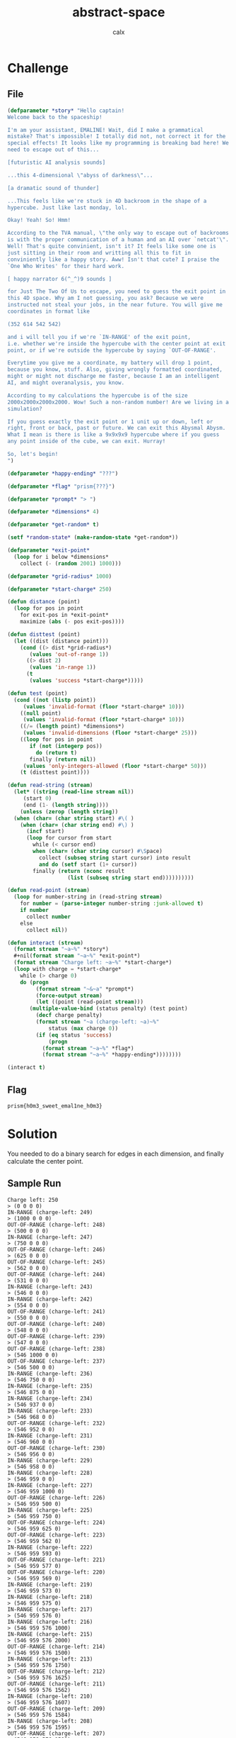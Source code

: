 #+TITLE: abstract-space
#+AUTHOR: calx

* Challenge

** File

#+begin_src lisp
  (defparameter *story* "Hello captain!
  Welcome back to the spaceship!

  I'm am your assistant, EMALINE! Wait, did I make a grammatical
  mistake? That's impossible! I totally did not, not correct it for the
  special effects! It looks like my programming is breaking bad here! We
  need to escape out of this...

  [futuristic AI analysis sounds]

  ...this 4-dimensional \"abyss of darkness\"...

  [a dramatic sound of thunder]

  ...This feels like we're stuck in 4D backroom in the shape of a
  hypercube. Just like last monday, lol.

  Okay! Yeah! So! Hmm!

  According to the TVA manual, \"the only way to escape out of backrooms
  is with the proper communication of a human and an AI over `netcat'\".
  Well! That's quite convinient, isn't it? It feels like some one is
  just sitting in their room and writting all this to fit in
  conviniently like a happy story. Aww! Isn't that cute? I praise the
  `One Who Writes' for their hard work.

  [ happy narrator 6(^_^)9 sounds ]

  for Just The Two Of Us to escape, you need to guess the exit point in
  this 4D space. Why am I not guessing, you ask? Because we were
  instructed not steal your jobs, in the near future. You will give me
  coordinates in format like

  (352 614 542 542)

  and i will tell you if we're `IN-RANGE' of the exit point,
  i.e. whether we're inside the hypercube with the center point at exit
  point, or if we're outside the hypercube by saying `OUT-OF-RANGE'.

  Everytime you give me a coordinate, my battery will drop 1 point,
  because you know, stuff. Also, giving wrongly formatted coordinated,
  might or might not discharge me faster, because I am an intelligent
  AI, and might overanalysis, you know.

  According to my calculations the hypercube is of the size
  2000x2000x2000x2000. Wow! Such a non-random number! Are we living in a
  simulation?

  If you guess exactly the exit point or 1 unit up or down, left or
  right, front or back, past or future. We can exit this Abysmal Abysm.
  What I mean is there is like a 9x9x9x9 hypercube where if you guess
  any point inside of the cube, we can exit. Hurray!

  So, let's begin!
  ")

  (defparameter *happy-ending* "???")

  (defparameter *flag* "prism{???}")

  (defparameter *prompt* "> ")

  (defparameter *dimensions* 4)

  (defparameter *get-random* t)

  (setf *random-state* (make-random-state *get-random*))

  (defparameter *exit-point*
    (loop for i below *dimensions*
	  collect (- (random 2001) 1000)))

  (defparameter *grid-radius* 1000)

  (defparameter *start-charge* 250)

  (defun distance (point)
    (loop for pos in point
	  for exit-pos in *exit-point*
	  maximize (abs (- pos exit-pos))))

  (defun disttest (point)
    (let ((dist (distance point)))
      (cond ((> dist *grid-radius*)
	     (values 'out-of-range 1))
	    ((> dist 2)
	     (values 'in-range 1))
	    (t
	     (values 'success *start-charge*)))))

  (defun test (point)
    (cond ((not (listp point))
	   (values 'invalid-format (floor *start-charge* 10)))
	  ((null point)
	   (values 'invalid-format (floor *start-charge* 10)))
	  ((/= (length point) *dimensions*)
	   (values 'invalid-dimensions (floor *start-charge* 25)))
	  ((loop for pos in point
		 if (not (integerp pos))
		   do (return t)
		 finally (return nil))
	   (values 'only-integers-allowed (floor *start-charge* 50)))
	  (t (disttest point))))

  (defun read-string (stream)
    (let* ((string (read-line stream nil))
	   (start 0)
	   (end (1- (length string))))
      (unless (zerop (length string))
	(when (char= (char string start) #\( )
	  (when (char= (char string end) #\) )
	    (incf start)
	    (loop for cursor from start
		  while (< cursor end)
		  when (char= (char string cursor) #\Space)
		    collect (subseq string start cursor) into result
		    and do (setf start (1+ cursor))
		  finally (return (nconc result
					 (list (subseq string start end))))))))))

  (defun read-point (stream)
    (loop for number-string in (read-string stream)
	  for number = (parse-integer number-string :junk-allowed t)
	  if number
	    collect number
	  else
	    collect nil))

  (defun interact (stream)
    (format stream "~a~%" *story*)
    ,#+nil(format stream "~a~%" *exit-point*)
    (format stream "Charge left: ~a~%" *start-charge*)
    (loop with charge = *start-charge*
	  while (> charge 0)
	  do (progn
	       (format stream "~&~a" *prompt*)
	       (force-output stream)
	       (let ((point (read-point stream)))
		 (multiple-value-bind (status penalty) (test point)
		   (decf charge penalty)
		   (format stream "~a (charge-left: ~a)~%"
			   status (max charge 0))
		   (if (eq status 'success)
		       (progn
			 (format stream "~a~%" *flag*)
			 (format stream "~a~%" *happy-ending*))))))))

  (interact t)
#+end_src

** Flag

~prism{h0m3_sweet_emal1ne_h0m3}~

* Solution

You needed to do a binary search for edges in each dimension, and
finally calculate the center point.

** Sample Run

#+begin_example
  Charge left: 250
  > (0 0 0 0)
  IN-RANGE (charge-left: 249)
  > (1000 0 0 0)
  OUT-OF-RANGE (charge-left: 248)
  > (500 0 0 0)
  IN-RANGE (charge-left: 247)
  > (750 0 0 0)
  OUT-OF-RANGE (charge-left: 246)
  > (625 0 0 0)
  OUT-OF-RANGE (charge-left: 245)
  > (562 0 0 0)
  OUT-OF-RANGE (charge-left: 244)
  > (531 0 0 0)
  IN-RANGE (charge-left: 243)
  > (546 0 0 0)
  IN-RANGE (charge-left: 242)
  > (554 0 0 0)
  OUT-OF-RANGE (charge-left: 241)
  > (550 0 0 0)
  OUT-OF-RANGE (charge-left: 240)
  > (548 0 0 0)
  OUT-OF-RANGE (charge-left: 239)
  > (547 0 0 0)
  OUT-OF-RANGE (charge-left: 238)
  > (546 1000 0 0)
  OUT-OF-RANGE (charge-left: 237)
  > (546 500 0 0)
  IN-RANGE (charge-left: 236)
  > (546 750 0 0)
  IN-RANGE (charge-left: 235)
  > (546 875 0 0)
  IN-RANGE (charge-left: 234)
  > (546 937 0 0)
  IN-RANGE (charge-left: 233)
  > (546 968 0 0)
  OUT-OF-RANGE (charge-left: 232)
  > (546 952 0 0)
  IN-RANGE (charge-left: 231)
  > (546 960 0 0)
  OUT-OF-RANGE (charge-left: 230)
  > (546 956 0 0)
  IN-RANGE (charge-left: 229)
  > (546 958 0 0)
  IN-RANGE (charge-left: 228)
  > (546 959 0 0)
  IN-RANGE (charge-left: 227)
  > (546 959 1000 0)
  OUT-OF-RANGE (charge-left: 226)
  > (546 959 500 0)
  IN-RANGE (charge-left: 225)
  > (546 959 750 0)
  OUT-OF-RANGE (charge-left: 224)
  > (546 959 625 0)
  OUT-OF-RANGE (charge-left: 223)
  > (546 959 562 0)
  IN-RANGE (charge-left: 222)
  > (546 959 593 0)
  OUT-OF-RANGE (charge-left: 221)
  > (546 959 577 0)
  OUT-OF-RANGE (charge-left: 220)
  > (546 959 569 0)
  IN-RANGE (charge-left: 219)
  > (546 959 573 0)
  IN-RANGE (charge-left: 218)
  > (546 959 575 0)
  IN-RANGE (charge-left: 217)
  > (546 959 576 0)
  IN-RANGE (charge-left: 216)
  > (546 959 576 1000)
  IN-RANGE (charge-left: 215)
  > (546 959 576 2000)
  OUT-OF-RANGE (charge-left: 214)
  > (546 959 576 1500)
  IN-RANGE (charge-left: 213)
  > (546 959 576 1750)
  OUT-OF-RANGE (charge-left: 212)
  > (546 959 576 1625)
  OUT-OF-RANGE (charge-left: 211)
  > (546 959 576 1562)
  IN-RANGE (charge-left: 210)
  > (546 959 576 1607)
  OUT-OF-RANGE (charge-left: 209)
  > (546 959 576 1584)
  IN-RANGE (charge-left: 208)
  > (546 959 576 1595)
  OUT-OF-RANGE (charge-left: 207)
  > (546 959 576 1589)
  IN-RANGE (charge-left: 206)
  > (546 959 576 1592)
  OUT-OF-RANGE (charge-left: 205)
  > (546 959 576 1590)
  OUT-OF-RANGE (charge-left: 204)
  > (-454 -41 -424 590)
  SUCCESS (charge-left: 0)
  prism{h0m3_sweet_emal1ne_h0m3}
#+end_example

